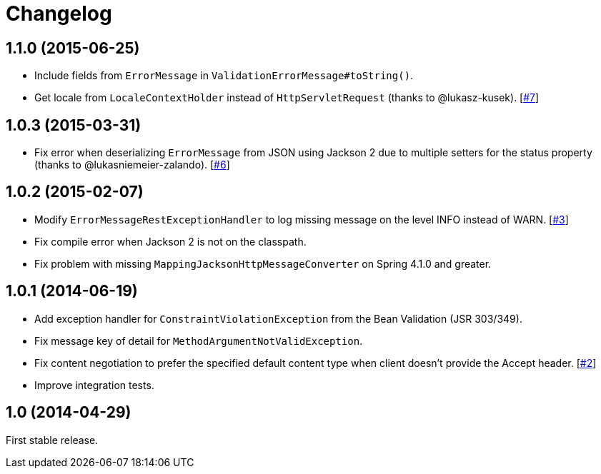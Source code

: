 = Changelog
:repo-uri: https://github.com/jirutka/spring-rest-exception-handler
:issue-uri: {repo-uri}/issues

== 1.1.0 (2015-06-25)

* Include fields from `ErrorMessage` in `ValidationErrorMessage#toString()`.
* Get locale from `LocaleContextHolder` instead of `HttpServletRequest` (thanks to @lukasz-kusek). [{issue-uri}/7[#7]]

== 1.0.3 (2015-03-31)

* Fix error when deserializing `ErrorMessage` from JSON using Jackson 2 due to multiple setters for the status property (thanks to @lukasniemeier-zalando). [{issue-uri}/6[#6]]

== 1.0.2 (2015-02-07)

* Modify `ErrorMessageRestExceptionHandler` to log missing message on the level INFO instead of WARN. [{issue-uri}/3[#3]]
* Fix compile error when Jackson 2 is not on the classpath.
* Fix problem with missing `MappingJacksonHttpMessageConverter` on Spring 4.1.0 and greater.

== 1.0.1 (2014-06-19)

* Add exception handler for `ConstraintViolationException` from the Bean Validation (JSR 303/349).
* Fix message key of detail for `MethodArgumentNotValidException`.
* Fix content negotiation to prefer the specified default content type when client doesn’t provide the Accept header. [{issue-uri}/2[#2]]
* Improve integration tests.

== 1.0 (2014-04-29)

First stable release.

